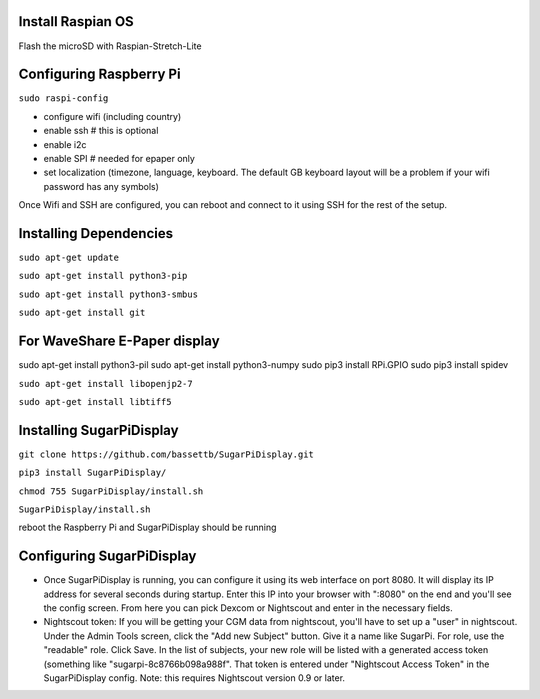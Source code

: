
Install Raspian OS
==================
Flash the microSD with Raspian-Stretch-Lite


Configuring Raspberry Pi
==================================
``sudo raspi-config``

- configure wifi (including country)
- enable ssh   # this is optional
- enable i2c
- enable SPI   # needed for epaper only
- set localization (timezone, language, keyboard.  The default GB keyboard layout will be a problem if your wifi password has any symbols)

Once Wifi and SSH are configured, you can reboot and connect to it using SSH for the rest of the setup. 

Installing Dependencies
=======================
``sudo apt-get update``

``sudo apt-get install python3-pip``

``sudo apt-get install python3-smbus``

``sudo apt-get install git``

For WaveShare E-Paper display
=============================
sudo apt-get install python3-pil
sudo apt-get install python3-numpy
sudo pip3 install RPi.GPIO
sudo pip3 install spidev

``sudo apt-get install libopenjp2-7``

``sudo apt-get install libtiff5``


Installing SugarPiDisplay
=========================
``git clone https://github.com/bassettb/SugarPiDisplay.git``

``pip3 install SugarPiDisplay/``

``chmod 755 SugarPiDisplay/install.sh``

``SugarPiDisplay/install.sh``

reboot the Raspberry Pi and SugarPiDisplay should be running


Configuring SugarPiDisplay
==========================

- Once SugarPiDisplay is running, you can configure it using its web interface on port 8080.  It will display its IP address for several seconds during startup.  Enter this IP into your browser with ":8080" on the end and you'll see the config screen.  From here you can pick Dexcom or Nightscout and enter in the necessary fields.   
- Nightscout token: If you will be getting your CGM data from nightscout, you'll have to set up a "user" in nightscout.  Under the Admin Tools screen, click the "Add new Subject" button.  Give it a name like SugarPi.  For role, use the "readable" role.  Click Save.  In the list of subjects, your new role will be listed with a generated access token (something like "sugarpi-8c8766b098a988f".  That token is entered under "Nightscout Access Token" in the SugarPiDisplay config.  Note: this requires Nightscout version 0.9 or later.
